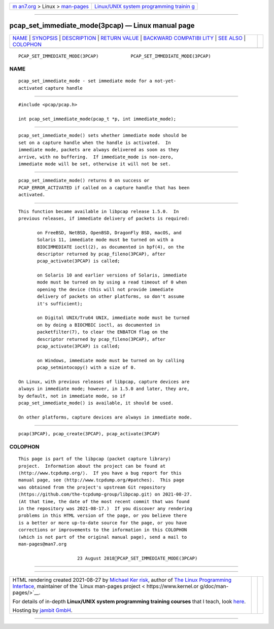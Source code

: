 .. container:: page-top

.. container:: nav-bar

   +----------------------------------+----------------------------------+
   | `m                               | `Linux/UNIX system programming   |
   | an7.org <../../../index.html>`__ | trainin                          |
   | > Linux >                        | g <http://man7.org/training/>`__ |
   | `man-pages <../index.html>`__    |                                  |
   +----------------------------------+----------------------------------+

--------------

pcap_set_immediate_mode(3pcap) — Linux manual page
==================================================

+-----------------------------------+-----------------------------------+
| `NAME <#NAME>`__ \|               |                                   |
| `SYNOPSIS <#SYNOPSIS>`__ \|       |                                   |
| `DESCRIPTION <#DESCRIPTION>`__ \| |                                   |
| `RETURN VALUE <#RETURN_VALUE>`__  |                                   |
| \|                                |                                   |
| `BACKWARD COMPATIBI               |                                   |
| LITY <#BACKWARD_COMPATIBILITY>`__ |                                   |
| \| `SEE ALSO <#SEE_ALSO>`__ \|    |                                   |
| `COLOPHON <#COLOPHON>`__          |                                   |
+-----------------------------------+-----------------------------------+
| .. container:: man-search-box     |                                   |
+-----------------------------------+-----------------------------------+

::

   PCAP_SET_IMMEDIATE_MODE(3PCAP)            PCAP_SET_IMMEDIATE_MODE(3PCAP)

NAME
-------------------------------------------------

::

          pcap_set_immediate_mode - set immediate mode for a not-yet-
          activated capture handle


---------------------------------------------------------

::

          #include <pcap/pcap.h>

          int pcap_set_immediate_mode(pcap_t *p, int immediate_mode);


---------------------------------------------------------------

::

          pcap_set_immediate_mode() sets whether immediate mode should be
          set on a capture handle when the handle is activated.  In
          immediate mode, packets are always delivered as soon as they
          arrive, with no buffering.  If immediate_mode is non-zero,
          immediate mode will be set, otherwise it will not be set.


-----------------------------------------------------------------

::

          pcap_set_immediate_mode() returns 0 on success or
          PCAP_ERROR_ACTIVATED if called on a capture handle that has been
          activated.


-------------------------------------------------------------------------------------

::

          This function became available in libpcap release 1.5.0.  In
          previous releases, if immediate delivery of packets is required:

                 on FreeBSD, NetBSD, OpenBSD, DragonFly BSD, macOS, and
                 Solaris 11, immediate mode must be turned on with a
                 BIOCIMMEDIATE ioctl(2), as documented in bpf(4), on the
                 descriptor returned by pcap_fileno(3PCAP), after
                 pcap_activate(3PCAP) is called;

                 on Solaris 10 and earlier versions of Solaris, immediate
                 mode must be turned on by using a read timeout of 0 when
                 opening the device (this will not provide immediate
                 delivery of packets on other platforms, so don't assume
                 it's sufficient);

                 on Digital UNIX/Tru64 UNIX, immediate mode must be turned
                 on by doing a BIOCMBIC ioctl, as documented in
                 packetfilter(7), to clear the ENBATCH flag on the
                 descriptor returned by pcap_fileno(3PCAP), after
                 pcap_activate(3PCAP) is called;

                 on Windows, immediate mode must be turned on by calling
                 pcap_setmintocopy() with a size of 0.

          On Linux, with previous releases of libpcap, capture devices are
          always in immediate mode; however, in 1.5.0 and later, they are,
          by default, not in immediate mode, so if
          pcap_set_immediate_mode() is available, it should be used.

          On other platforms, capture devices are always in immediate mode.


---------------------------------------------------------

::

          pcap(3PCAP), pcap_create(3PCAP), pcap_activate(3PCAP)

COLOPHON
---------------------------------------------------------

::

          This page is part of the libpcap (packet capture library)
          project.  Information about the project can be found at 
          ⟨http://www.tcpdump.org/⟩.  If you have a bug report for this
          manual page, see ⟨http://www.tcpdump.org/#patches⟩.  This page
          was obtained from the project's upstream Git repository
          ⟨https://github.com/the-tcpdump-group/libpcap.git⟩ on 2021-08-27.
          (At that time, the date of the most recent commit that was found
          in the repository was 2021-08-17.)  If you discover any rendering
          problems in this HTML version of the page, or you believe there
          is a better or more up-to-date source for the page, or you have
          corrections or improvements to the information in this COLOPHON
          (which is not part of the original manual page), send a mail to
          man-pages@man7.org

                                23 August 2018PCAP_SET_IMMEDIATE_MODE(3PCAP)

--------------

--------------

.. container:: footer

   +-----------------------+-----------------------+-----------------------+
   | HTML rendering        |                       | |Cover of TLPI|       |
   | created 2021-08-27 by |                       |                       |
   | `Michael              |                       |                       |
   | Ker                   |                       |                       |
   | risk <https://man7.or |                       |                       |
   | g/mtk/index.html>`__, |                       |                       |
   | author of `The Linux  |                       |                       |
   | Programming           |                       |                       |
   | Interface <https:     |                       |                       |
   | //man7.org/tlpi/>`__, |                       |                       |
   | maintainer of the     |                       |                       |
   | `Linux man-pages      |                       |                       |
   | project <             |                       |                       |
   | https://www.kernel.or |                       |                       |
   | g/doc/man-pages/>`__. |                       |                       |
   |                       |                       |                       |
   | For details of        |                       |                       |
   | in-depth **Linux/UNIX |                       |                       |
   | system programming    |                       |                       |
   | training courses**    |                       |                       |
   | that I teach, look    |                       |                       |
   | `here <https://ma     |                       |                       |
   | n7.org/training/>`__. |                       |                       |
   |                       |                       |                       |
   | Hosting by `jambit    |                       |                       |
   | GmbH                  |                       |                       |
   | <https://www.jambit.c |                       |                       |
   | om/index_en.html>`__. |                       |                       |
   +-----------------------+-----------------------+-----------------------+

--------------

.. container:: statcounter

   |Web Analytics Made Easy - StatCounter|

.. |Cover of TLPI| image:: https://man7.org/tlpi/cover/TLPI-front-cover-vsmall.png
   :target: https://man7.org/tlpi/
.. |Web Analytics Made Easy - StatCounter| image:: https://c.statcounter.com/7422636/0/9b6714ff/1/
   :class: statcounter
   :target: https://statcounter.com/
